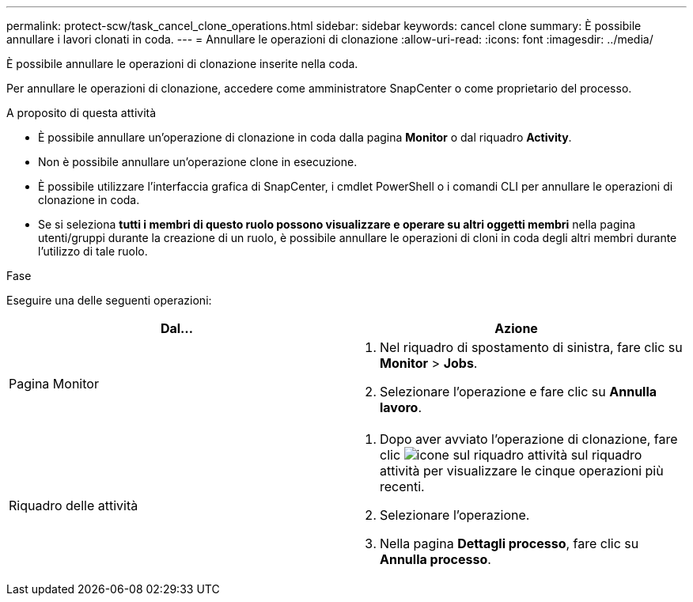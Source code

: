 ---
permalink: protect-scw/task_cancel_clone_operations.html 
sidebar: sidebar 
keywords: cancel clone 
summary: È possibile annullare i lavori clonati in coda. 
---
= Annullare le operazioni di clonazione
:allow-uri-read: 
:icons: font
:imagesdir: ../media/


[role="lead"]
È possibile annullare le operazioni di clonazione inserite nella coda.

Per annullare le operazioni di clonazione, accedere come amministratore SnapCenter o come proprietario del processo.

.A proposito di questa attività
* È possibile annullare un'operazione di clonazione in coda dalla pagina *Monitor* o dal riquadro *Activity*.
* Non è possibile annullare un'operazione clone in esecuzione.
* È possibile utilizzare l'interfaccia grafica di SnapCenter, i cmdlet PowerShell o i comandi CLI per annullare le operazioni di clonazione in coda.
* Se si seleziona *tutti i membri di questo ruolo possono visualizzare e operare su altri oggetti membri* nella pagina utenti/gruppi durante la creazione di un ruolo, è possibile annullare le operazioni di cloni in coda degli altri membri durante l'utilizzo di tale ruolo.


.Fase
Eseguire una delle seguenti operazioni:

|===
| Dal... | Azione 


 a| 
Pagina Monitor
 a| 
. Nel riquadro di spostamento di sinistra, fare clic su *Monitor* > *Jobs*.
. Selezionare l'operazione e fare clic su *Annulla lavoro*.




 a| 
Riquadro delle attività
 a| 
. Dopo aver avviato l'operazione di clonazione, fare clic image:../media/activity_pane_icon.gif["icone sul riquadro attività"] sul riquadro attività per visualizzare le cinque operazioni più recenti.
. Selezionare l'operazione.
. Nella pagina *Dettagli processo*, fare clic su *Annulla processo*.


|===